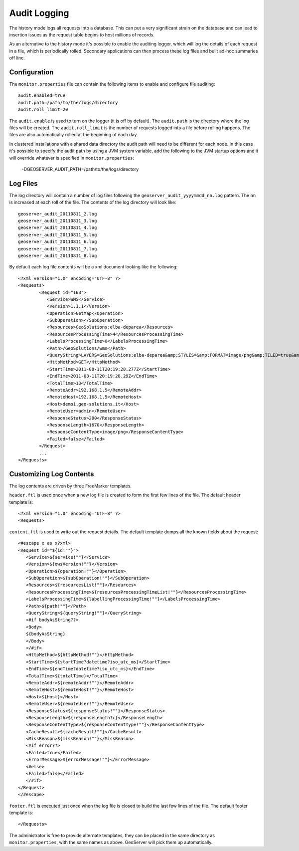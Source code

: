 .. _monitor_audit:

Audit Logging 
=============

The history mode logs all requests into a database. This can put a very significant strain
on the database and can lead to insertion issues as the request table begins to host
millions of records.

As an alternative to the history mode it's possible to enable the auditing logger, which will log 
the details of each request in a file, which is periodically rolled. Secondary applications can
then process these log files and built ad-hoc summaries off line.

Configuration
-------------

The ``monitor.properties`` file can contain the following items to enable and configure file auditing::

   audit.enabled=true
   audit.path=/path/to/the/logs/directory
   audit.roll_limit=20

The ``audit.enable`` is used to turn on the logger (it is off by default).
The ``audit.path`` is the directory where the log files will be created.
The ``audit.roll_limit`` is the number of requests logged into a file before rolling happens. 
The files are also automatically rolled at the beginning of each day.

In clustered installations with a shared data directory the audit path will need to be different
for each node. In this case it's possible to specify the audit path by using a JVM system variable,
add the following to the JVM startup options and it will override whatever is specified in 
``monitor.properties``:

  -DGEOSERVER_AUDIT_PATH=/path/to/the/logs/directory

Log Files
---------

The log directory will contain a number of log files following the ``geoserver_audit_yyyymmdd_nn.log`` 
pattern. The ``nn`` is increased at each roll of the file. The contents of the log directory will look like::

  	geoserver_audit_20110811_2.log
	geoserver_audit_20110811_3.log
	geoserver_audit_20110811_4.log
	geoserver_audit_20110811_5.log
	geoserver_audit_20110811_6.log
	geoserver_audit_20110811_7.log
	geoserver_audit_20110811_8.log
	
By default each log file contents will be a xml document looking like the following::
  
	<?xml version="1.0" encoding="UTF-8" ?>
	<Requests>
		<Request id="168">
		   <Service>WMS</Service> 
		   <Version>1.1.1</Version>
		   <Operation>GetMap</Operation> 
		   <SubOperation></SubOperation>
		   <Resources>GeoSolutions:elba-deparea</Resources>
		   <ResourcesProcessingTime>4</ResourcesProcessingTime>
		   <LabelsProcessingTime>0</LabelsProcessingTime>
		   <Path>/GeoSolutions/wms</Path>
		   <QueryString>LAYERS=GeoSolutions:elba-deparea&amp;STYLES=&amp;FORMAT=image/png&amp;TILED=true&amp;TILESORIGIN=9.916,42.312&amp;SERVICE=WMS&amp;VERSION=1.1.1&amp;REQUEST=GetMap&amp;EXCEPTIONS=application/vnd.ogc.se_inimage&amp;SRS=EPSG:4326&amp;BBOX=9.58375,42.64425,9.916,42.9765&amp;WIDTH=256&amp;HEIGHT=256</QueryString>
		   <HttpMethod>GET</HttpMethod>
		   <StartTime>2011-08-11T20:19:28.277Z</StartTime> 
		   <EndTime>2011-08-11T20:19:28.29Z</EndTime>
		   <TotalTime>13</TotalTime> 
		   <RemoteAddr>192.168.1.5</RemoteAddr>
		   <RemoteHost>192.168.1.5</RemoteHost>
		   <Host>demo1.geo-solutions.it</Host> 
		   <RemoteUser>admin</RemoteUser>
		   <ResponseStatus>200</ResponseStatus>
		   <ResponseLength>1670</ResponseLength>
		   <ResponseContentType>image/png</ResponseContentType>
		   <Failed>false</Failed>
		</Request>
		...
	</Requests>

Customizing Log Contents
------------------------

The log contents are driven by three FreeMarker templates. 

``header.ftl`` is used once when a new log file is created to form the first few lines of the file. 
The default header template is::

	<?xml version="1.0" encoding="UTF-8" ?>
	<Requests>
	
``content.ftl`` is used to write out the request details. The default template dumps all the known fields about the request::

	<#escape x as x?xml>
	<Request id="${id!""}">
	   <Service>${service!""}</Service> 
	   <Version>${owsVersion!""}</Version>
	   <Operation>${operation!""}</Operation> 
	   <SubOperation>${subOperation!""}</SubOperation>
	   <Resources>${resourcesList!""}</Resources>
	   <ResourcesProcessingTime>${resourcesProcessingTimeList!""}</ResourcesProcessingTime>
	   <LabelsProcessingTime>${labellingProcessingTime!""}</LabelsProcessingTime>
	   <Path>${path!""}</Path>
	   <QueryString>${queryString!""}</QueryString>
	   <#if bodyAsString??>
	   <Body>
	   ${bodyAsString}
	   </Body>
	   </#if>
	   <HttpMethod>${httpMethod!""}</HttpMethod>
	   <StartTime>${startTime?datetime?iso_utc_ms}</StartTime> 
	   <EndTime>${endTime?datetime?iso_utc_ms}</EndTime>
	   <TotalTime>${totalTime}</TotalTime> 
	   <RemoteAddr>${remoteAddr!""}</RemoteAddr>
	   <RemoteHost>${remoteHost!""}</RemoteHost>
	   <Host>${host}</Host> 
	   <RemoteUser>${remoteUser!""}</RemoteUser>
	   <ResponseStatus>${responseStatus!""}</ResponseStatus>
	   <ResponseLength>${responseLength?c}</ResponseLength>
	   <ResponseContentType>${responseContentType!""}</ResponseContentType>
	   <CacheResult>${cacheResult!""}</CacheResult>
	   <MissReason>${missReason!""}</MissReason>
	   <#if error??>
	   <Failed>true</Failed>
	   <ErrorMessage>${errorMessage!""}</ErrorMessage>
	   <#else>
	   <Failed>false</Failed>
	   </#if>
	</Request>
	</#escape>
    

``footer.ftl`` is executed just once when the log file is closed to build the last few lines of the file.
The default footer template is::

	</Requests>
	
The administrator is free to provide alternate templates, they can be placed in the same directory
as ``monitor.properties``, with the same names as above. GeoServer will pick them up automatically.